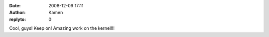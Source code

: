 :date: 2008-12-09 17:11
:author: Kamen
:replyto: 0

Cool, guys! Keep on! Amazing work on the kernel!!!
